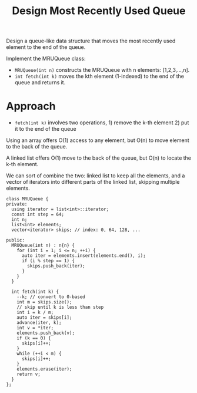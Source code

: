 #+title: Design Most Recently Used Queue

Design a queue-like data structure that moves the most recently used element to the end of the queue.

Implement the MRUQueue class:

- =MRUQueue(int n)= constructs the MRUQueue with n elements: [1,2,3,...,n].
- =int fetch(int k)= moves the kth element (1-indexed) to the end of the queue and returns it.

* Approach

  - =fetch(int k)= involves two operations, 1) remove the k-th element 2) put it to the end of the queue

  Using an array offers O(1) access to any element, but O(n) to move element to the back of the queue.

  A linked list offers O(1) move to the back of the queue, but O(n) to locate the k-th element.

  We can sort of combine the two: linked list to keep all the elements, and a vector of iterators into different parts of the linked list, skipping multiple elements.

#+begin_src C++
   class MRUQueue {
   private:
     using iterator = list<int>::iterator;
     const int step = 64;
     int n;
     list<int> elements;
     vector<iterator> skips; // index: 0, 64, 128, ...

   public:
     MRUQueue(int n) : n{n} {
       for (int i = 1; i <= n; ++i) {
         auto iter = elements.insert(elements.end(), i);
         if (i % step == 1) {
           skips.push_back(iter);
         }
       }
     }

     int fetch(int k) {
       --k; // convert to 0-based
       int m = skips.size();
       // skip until k is less than step
       int i = k / m;
       auto iter = skips[i];
       advance(iter, k);
       int v = *iter;
       elements.push_back(v);
       if (k == 0) {
         skips[i]++;
       }
       while (++i < m) {
         skips[i]++;
       }
       elements.erase(iter);
       return v;
     }
   };
#+end_src

